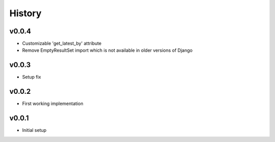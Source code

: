 .. :changelog:

History
=======

v0.0.4
------
* Customizable 'get_latest_by' attribute
* Remove EmptyResultSet import which is not available in older versions of Django

v0.0.3
------
* Setup fix

v0.0.2
------
* First working implementation

v0.0.1
------
* Initial setup
